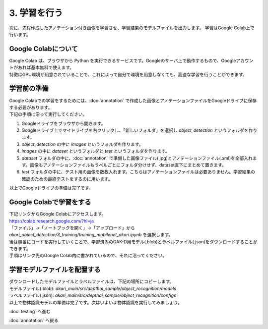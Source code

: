 ***************
3. 学習を行う
***************

次に、先程作成したアノテーション付き画像を学習させ、学習結果のモデルファイルを出力します。
学習はGoogle Colab上で行います。

=============================
Google Colabについて
=============================

| Google Colab は、ブラウザから Python を実行できるサービスです。Googleのサーバ上で動作するもので、Googleアカウントがあれば基本無料で使えます。
| 特徴はGPU環境が用意されていることで、これによって自分で環境を用意しなくても、高速な学習を行うことができます。

=============================
学習前の準備
=============================

| Google Colabでの学習をするためには、:doc:`annotation` で作成した画像とアノテーションファイルをGoogleドライブに保存する必要があります。
| 下記の手順に沿って実行してください。

1. Googleドライブをブラウザから開きます。
2. Googleドライブ上でマイドライブを右クリックし、「新しいフォルダ」を選択し `object_detection` というフォルダを作ります。
3. `object_detection` の中に `images` というフォルダを作ります。
4. `images` の中に `dataset` というフォルダと `test` というフォルダを作ります。
5. `dataset` フォルダの中に、:doc:`annotation` で準備した画像ファイル(.jpg)とアノテーションファイル(.xml)を全部入れます。画像もアノテーションファイルもラベルごとにフォルダ分けせず、dataset直下にまとめて置きます。
6. `test` フォルダの中に、テスト用の画像を数枚入れます。こちらはアノテーションファイルは必要ありません。学習結果の確認のための最終テストをするのに用います。

.. image:: ../images/google_drive_dir.jpg
   :scale: 70%

| 以上でGoogleドライブの準備は完了です。

=============================
Google Colabで学習をする
=============================
..
   TODO(Yamamoto):
   git アカウントがオープンソース化してからは、下記リンクからのアクセスに差し替え。
   .. raw:: html

      <h3>学習用リンク <a href="https://colab.research.google.com/github/AkariGroup/akari_object_detection/blob/main/3_training/training_mobilenet_akari.ipynb" target="_blank"><img alt="Open In Colab" src="https://colab.research.google.com/assets/colab-badge.svg"/></a></h2>

   | 学習は上の `Open in colab` のリンク先からGoogle Colabを開いて行います。

| 下記リンクからGoogle Colabにアクセスします。
| https://colab.research.google.com/?hl=ja
| 「ファイル」→「ノートブックを開く」→「アップロード」から `akari_object_detection/3_training/training_mobilenet_akari.ipynb` を選択します。

.. image:: ../images/colab_open.jpg

| 後は順番にコードを実行していくことで、学習済みのOAK-D用モデル(.blob)とラベルファイル(.json)をダウンロードすることができます。

.. image:: ../images/colab_play.jpg

| 手順はリンク先のGoogle Colab内に書かれているので、それに沿ってください。

=============================
学習モデルファイルを配置する
=============================

| ダウンロードしたモデルファイルとラベルファイルは、下記の場所にコピーします。
| モデルファイル(.blob): `akari_main/src/depthai_sample/object_recognition/models`
| ラベルファイル(.json): `akari_main/src/depthai_sample/object_recognition/configs`
| 以上で物体認識モデルの準備は完了です。次はいよいよ物体認識を実行してみましょう。

:doc:`testing` へ進む

:doc:`annotation` へ戻る
